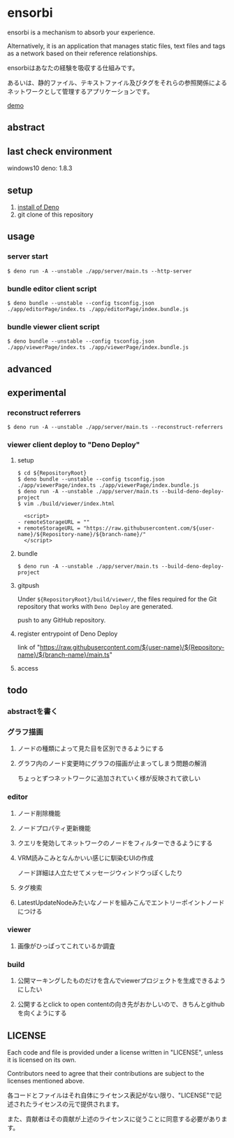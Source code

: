 * ensorbi
ensorbi is a mechanism to absorb your experience.

Alternatively, it is an application that manages static files, text files and tags as a network based on their reference relationships.

ensorbiはあなたの経験を吸収する仕組みです。

あるいは、静的ファイル、テキストファイル及びタグをそれらの参照関係によるネットワークとして管理するアプリケーションです。

[[./doc/ensorbi-demo-4.gif]]
[[https://arba-vojaganto.deno.dev][demo]]

** abstract

** last check environment
windows10
deno: 1.8.3

** setup

1. [[https://deno.land/manual/getting_started/installation][install of Deno]]
2. git clone of this repository


** usage

*** server start
#+BEGIN_SRC
$ deno run -A --unstable ./app/server/main.ts --http-server
#+END_SRC

*** bundle editor client script
#+BEGIN_SRC
$ deno bundle --unstable --config tsconfig.json ./app/editorPage/index.ts ./app/editorPage/index.bundle.js
#+END_SRC

*** bundle viewer client script
#+BEGIN_SRC
$ deno bundle --unstable --config tsconfig.json ./app/viewerPage/index.ts ./app/viewerPage/index.bundle.js
#+END_SRC


** advanced

** experimental
*** reconstruct referrers
#+BEGIN_SRC
$ deno run -A --unstable ./app/server/main.ts --reconstruct-referrers
#+END_SRC

*** viewer client deploy to "Deno Deploy"
**** setup
#+BEGIN_SRC
$ cd ${RepositoryRoot}
$ deno bundle --unstable --config tsconfig.json ./app/viewerPage/index.ts ./app/viewerPage/index.bundle.js
$ deno run -A --unstable ./app/server/main.ts --build-deno-deploy-project
$ vim ./build/viewer/index.html

  <script>
- remoteStorageURL = ""
+ remoteStorageURL = "https://raw.githubusercontent.com/${user-name}/${Repository-name}/${branch-name}/"
  </script>
#+END_SRC

**** bundle
#+BEGIN_SRC
$ deno run -A --unstable ./app/server/main.ts --build-deno-deploy-project
#+END_SRC

**** gitpush
Under =${RepositoryRoot}/build/viewer/=, the files required for the Git repository that works with =Deno Deploy= are generated.

push to any GitHub repository.


**** register entrypoint of Deno Deploy
link of "https://raw.githubusercontent.com/${user-name}/${Repository-name}/${branch-name}/main.ts"

**** access


** todo
*** abstractを書く

*** グラフ描画
**** ノードの種類によって見た目を区別できるようにする
**** グラフ内のノード変更時にグラフの描画が止まってしまう問題の解消
ちょっとずつネットワークに追加されていく様が反映されて欲しい

*** editor
**** ノード削除機能
**** ノードプロパティ更新機能
**** クエリを発効してネットワークのノードをフィルターできるようにする
**** VRM読みこみとなんかいい感じに馴染むUIの作成
ノード詳細は人立たせてメッセージウィンドウっぽくしたり


**** タグ検索
**** LatestUpdateNodeみたいなノードを組みこんでエントリーポイントノードにつける

*** viewer
**** 画像がひっぱってこれているか調査

*** build
**** 公開マーキングしたものだけを含んでviewerプロジェクトを生成できるようにしたい
**** 公開するとclick to open contentの向き先がおかしいので、きちんとgithubを向くようにする


** LICENSE
Each code and file is provided under a license written in "LICENSE", unless it is licensed on its own.  

Contributors need to agree that their contributions are subject to the licenses mentioned above.

各コードとファイルはそれ自体にライセンス表記がない限り、"LICENSE"で記述されたライセンスの元で提供されます。  

また、貢献者はその貢献が上述のライセンスに従うことに同意する必要があります。
